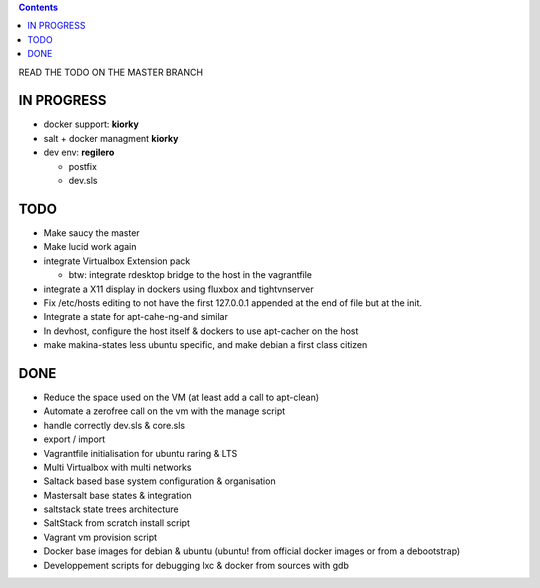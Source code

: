 .. contents::
READ THE TODO ON THE MASTER BRANCH

IN PROGRESS
===========
* docker support: **kiorky**

* salt + docker managment **kiorky**


* dev env: **regilero**

  * postfix
  * dev.sls
    

TODO
====
* Make saucy the master

* Make lucid work again

* integrate Virtualbox Extension pack

  * btw: integrate rdesktop bridge to the host in the vagrantfile

* integrate a X11 display in dockers using fluxbox and tightvnserver

* Fix /etc/hosts editing to not have the first 127.0.0.1 appended at the end of file but at the init.

* Integrate a state for apt-cahe-ng-and similar

* In devhost, configure the host itself & dockers to use apt-cacher on the host
 
* make makina-states less ubuntu specific, and make debian a first class citizen

DONE
====
* Reduce the space used on the VM (at least add a call to apt-clean)
* Automate a zerofree call on the vm with the manage script
* handle correctly dev.sls & core.sls
* export / import
* Vagrantfile initialisation for ubuntu raring & LTS
* Multi Virtualbox with multi networks
* Saltack based base system configuration & organisation
* Mastersalt base states & integration
* saltstack state trees architecture
* SaltStack from scratch install script
* Vagrant vm provision script
* Docker base images for debian & ubuntu (ubuntu! from official docker images or from a debootstrap)
* Developpement scripts for debugging lxc & docker from sources with gdb
